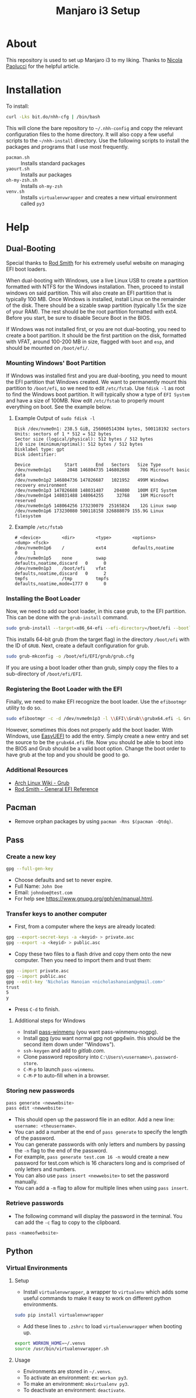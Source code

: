 #+TITLE: Manjaro i3 Setup

* About

This repository is used to set up Manjaro i3 to my liking. Thanks to [[https://developer.atlassian.com/blog/2016/02/best-way-to-store-dotfiles-git-bare-repo/][Nicola Paolucci]] for the helpful article.

* Installation

To install:

#+BEGIN_SRC sh
curl -Lks bit.do/nhh-cfg | /bin/bash
#+END_SRC

This will clone the bare repository to =~/.nhh-config= and copy the relevant configuration files to the home directory. It will also copy a few useful scripts to the =~/nhh-install= directory. Use the following scripts to install the packages and programs that I use most frequently.

- =pacman.sh= :: Installs standard packages
- =yaourt.sh= :: Installs aur packages
- =oh-my-zsh.sh= :: Installs =oh-my-zsh=
- =venv.sh= :: Installs =virtualenvwrapper= and creates a new virtual environment called =py3=

* Help
** Dual-Booting
Special thanks to [[http://www.rodsbooks.com/efi-bootloaders/index.html][Rod Smith]] for his extremely useful website on managing EFI boot loaders.

When dual-booting with Windows, use a live Linux USB to create a partition formatted with NTFS for the Windows installation. Then, proceed to install windows on said partition. This will also create an EFI partition that is typically 100 MB. Once Windows is installed, install Linux on the remainder of the disk. There should be a sizable swap partition (typically 1.5x the size of your RAM). The rest should be the root partition formatted with ext4. Before you start, be sure to disable Secure Boot in the BIOS.

If Windows was not installed first, or you are not dual-booting, you need to create a boot partition. It should be the first partition on the disk, formatted with VFAT, around 100-200 MB in size, flagged with =boot= and =esp=, and should be mounted on =/boot/efi/=.

*** Mounting Windows' Boot Partition
If Windows was installed first and you are dual-booting, you need to mount the EFI partition that Windows created. We want to permanently mount this partition to =/boot/efi=, so we need to edit =/etc/fstab=. Use =fdisk -l= as root to find the Windows boot partition. It will typically show a type of =EFI System= and have a size of 100MB. Now edit =/etc/fstab= to properly mount everything on boot. See the example below.

**** Example Output of =sudo fdisk -l=

#+BEGIN_EXAMPLE
Disk /dev/nvme0n1: 238.5 GiB, 256060514304 bytes, 500118192 sectors
Units: sectors of 1 * 512 = 512 bytes
Sector size (logical/physical): 512 bytes / 512 bytes
I/O size (minimum/optimal): 512 bytes / 512 bytes
Disklabel type: gpt
Disk identifier:

Device             Start       End   Sectors   Size Type
/dev/nvme0n1p1      2048 146804735 146802688    70G Microsoft basic data
/dev/nvme0n1p2 146804736 147826687   1021952   499M Windows recovery environment
/dev/nvme0n1p3 147826688 148031487    204800   100M EFI System
/dev/nvme0n1p4 148031488 148064255     32768    16M Microsoft reserved
/dev/nvme0n1p5 148064256 173230079  25165824    12G Linux swap
/dev/nvme0n1p6 173230080 500118158 326888079 155.9G Linux filesystem
#+END_EXAMPLE

**** Example =/etc/fstab=

#+BEGIN_EXAMPLE
  # <device>        <dir>        <type>        <options>                  <dump> <fsck>
  /dev/nvme0n1p6    /            ext4          defaults,noatime           0      1
  /dev/nvme0n1p5    none         swap          defaults,noatime,discard   0      0
  /dev/nvme0n1p3    /boot/efi    vfat          defaults,noatime,discard   0      2
  tmpfs             /tmp         tmpfs         defaults,noatime,mode=1777 0      0
#+END_EXAMPLE


*** Installing the Boot Loader
Now, we need to add our boot loader, in this case grub, to the EFI partition. This can be done with the =grub-install= command.

#+BEGIN_SRC sh
sudo grub-install --target=x86_64-efi --efi-directory=/boot/efi --bootloader-id=GRUB
#+END_SRC

This installs 64-bit grub (from the target flag) in the directory =/boot/efi= with the ID of =GRUB=. Next, create a default configuration for grub.

#+BEGIN_SRC sh
sudo grub-mkconfig -o /boot/efi/EFI/grub/grub.cfg
#+END_SRC

If you are using a boot loader other than grub, simply copy the files to a sub-directory of =/boot/efi/EFI=.

*** Registering the Boot Loader with the EFI

Finally, we need to make EFI recognize the boot loader. Use the =efibootmgr= utility to do so.

#+BEGIN_SRC sh
sudo efibootmgr -c -d /dev/nvme0n1p3 -l \\EFI\\Grub\\grubx64.efi -L Grub
#+END_SRC

However, sometimes this does not properly add the boot loader. With Windows, use [[https://www.easyuefi.com/index-us.html][EasyUEFI]] to add the entry. Simply create a new entry and set the source to be the =grubx64.efi= file. Now you should be able to boot into the BIOS and Grub should be a valid boot option. Change the boot order to have grub at the top and you should be good to go.

*** Additional Resources
- [[https://wiki.archlinux.org/index.php/GRUB][Arch Linux Wiki - Grub]]
- [[http://www.rodsbooks.com/efi-bootloaders/installation.html][Rod Smith - General EFI Reference]]

** Pacman
- Remove orphan packages by using =pacman -Rns $(pacman -Qtdq)=.
** Pass
*** Create a new key
#+BEGIN_SRC sh
gpg --full-gen-key
#+END_SRC
- Choose defaults and set to never expire.
- Full Name: =John Doe=
- Email: =johndoe@test.com=
- For help see [[https://www.gnupg.org/gph/en/manual.html]].
*** Transfer keys to another computer
- First, from a computer where the keys are already located:
#+BEGIN_SRC sh
gpg --export-secret-keys -a <keyid> > private.asc
gpg --export -a <keyid> > public.asc
#+END_SRC
- Copy these two files to a flash drive and copy them onto the new computer. Then you need to import them and trust them:
#+BEGIN_SRC sh
gpg --import private.asc
gpg --import public.asc
gpg --edit-key 'Nicholas Hanoian <nicholashanoian@gmail.com>'
trust
5
y
#+END_SRC
- Press =C-d= to finish.
**** Additional steps for Windows
- Install [[https://github.com/Baggykiin/pass-winmenu][pass-winmenu]] (you want pass-winmenu-nogpg).
- Install [[https://gnupg.org/download/index.html][gpg]] (you want normal gpg not gpg4win. this should be the second item down under "Windows").
- =ssh-keygen= and add to [[gitlab.com]].
- Clone password repository into =C:\Users\<username>\.password-store=.
- =C-M-p= to launch =pass-winmenu=.
- =C-M-P= to auto-fill when in a browser.
*** Storing new passwords
#+BEGIN_SRC sh
pass generate <newwebsite>
pass edit <newwebsite>
#+END_SRC
- This should open up the password file in an editor. Add a new line: =username: <theusername>=.
- You can add a number at the end of =pass generate= to specify the length of the password.
- You can generate passwords with only letters and numbers by passing the =-n= flag to the end of the password.
- For example, =pass generate test.com 16 -n= would create a new password for test.com which is 16 characters long and is comprised of only letters and numbers.
- You can also use =pass insert <newwebsite>= to set the password manually.
- You can add a =-m= flag to allow for multiple lines when using =pass insert=.
*** Retrieve passwords
- The following command will display the password in the terminal. You can add the =-c= flag to copy to the clipboard.
#+BEGIN_SRC sh
pass <nameofwebsite>
#+END_SRC
** Python
*** Virtual Environments
**** Setup
- Install =virtualenvwrapper=, a wrapper to =virtualenv= which adds some useful commands to make it easy to work on different python environments.
#+BEGIN_SRC sh
  sudo pip install virtualenvwrapper
#+END_SRC
- Add these lines to =.zshrc= to load =virtualenvwrapper= when booting up.
#+BEGIN_SRC sh
export WORKON_HOME=~/.venvs
source /usr/bin/virtualenvwrapper.sh
#+END_SRC
**** Usage
- Environments are stored in =~/.venvs=.
- To activate an environment: ex: =workon py3=.
- To make an environment: =mkvirtualenv py3=.
- To deactivate an environment: =deactivate=.

